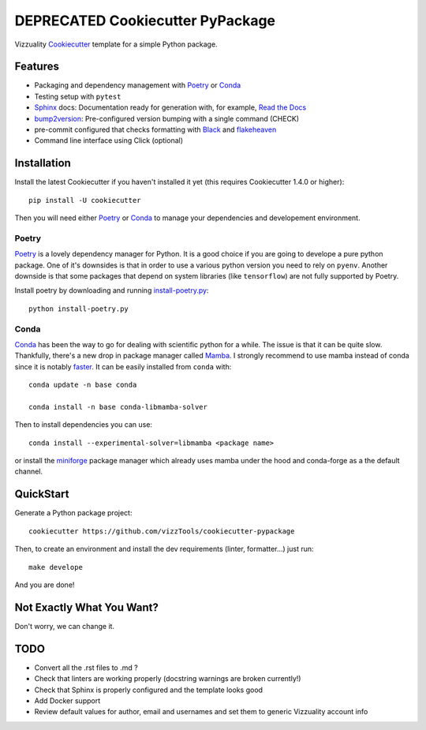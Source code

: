 
.. raw:: html

   <div style="background-color: #ffeb9c; color: #8a6d3b; border-left: 5px solid #ffeeba; padding: 15px; margin-bottom: 20px;">
       <p style="font-weight: bold;">Deprecated:</p>
       <p>This template is deprecated. Use <a src="https://hatch.pypa.io/latest/">Hatch</a> instead </p>
   </div>

======================
DEPRECATED Cookiecutter PyPackage
======================

Vizzuality Cookiecutter_ template for a simple Python package.

Features
--------

* Packaging and dependency management with Poetry_ or Conda_
* Testing setup with ``pytest``
* Sphinx_ docs: Documentation ready for generation with, for example, `Read the Docs`_
* bump2version_: Pre-configured version bumping with a single command (CHECK)
* pre-commit configured that checks formatting with Black_ and flakeheaven_
* Command line interface using Click (optional)

.. _Cookiecutter: https://github.com/cookiecutter/cookiecutter
.. _Conda: https://conda.io/

Installation
------------

Install the latest Cookiecutter if you haven't installed it yet (this requires
Cookiecutter 1.4.0 or higher)::

    pip install -U cookiecutter

Then you will need either Poetry_ or Conda_ to manage your dependencies and developement environment.

Poetry
^^^^^^
Poetry_ is a lovely dependency manager for Python. It is a good choice if you are going to develope a pure python package.
One of it's downsides is that in order to use a various python version you need to rely on ``pyenv``. Another downside is that some packages
that depend on system libraries (like ``tensorflow``) are not fully supported by Poetry.

Install poetry by downloading and running `install-poetry.py`_::
  
    python install-poetry.py

.. _`install-poetry.py`: https://raw.githubusercontent.com/python-poetry/poetry/master/install-poetry.py

Conda
^^^^^
Conda_ has been the way to go for dealing with scientific python for a while. The issue is that it can be quite slow.
Thankfully, there's a new drop in package manager called Mamba_. I strongly recommend to use mamba instead of conda since it is notably faster_. 
It can be easily installed from ``conda`` with::
    
    conda update -n base conda

    conda install -n base conda-libmamba-solver

Then to install dependencies you can use::

    conda install --experimental-solver=libmamba <package name>
    
or install the miniforge_ package manager which already uses mamba under the hood and conda-forge as a the default channel.

.. _Mamba: https://mamba.readthedocs.io/en/latest/index.html
.. _faster: https://pythonspeed.com/articles/faster-conda-install/
.. _miniforge: https://github.com/conda-forge/miniforge

QuickStart
----------

Generate a Python package project::

    cookiecutter https://github.com/vizzTools/cookiecutter-pypackage

Then, to create an environment and install the dev requirements  (linter, formatter...) just run::

    make develope

And you are done!

Not Exactly What You Want?
--------------------------

Don't worry, we can change it.


TODO
----

* Convert all the .rst files to .md ?
* Check that linters are working properly (docstring warnings are broken currently!)
* Check that Sphinx is properly configured and the template looks good
* Add Docker support
* Review default values for author, email and usernames and set them to generic Vizzuality account info

.. _Travis-CI: http://travis-ci.org/
.. _Tox: http://testrun.org/tox/
.. _Sphinx: http://sphinx-doc.org/
.. _Read the Docs: https://readthedocs.io/
.. _`pyup.io`: https://pyup.io/
.. _bump2version: https://github.com/c4urself/bump2version
.. _Punch: https://github.com/lgiordani/punch
.. _Poetry: https://python-poetry.org/
.. _PyPi: https://pypi.python.org/pypi
.. _Mkdocs: https://pypi.org/project/mkdocs/
.. _Pre-commit: https://pre-commit.com/
.. _Black: https://black.readthedocs.io/en/stable/
.. _Mypy: https://mypy.readthedocs.io/en/stable/
.. _flakeheaven: https://flakeheaven.readthedocs.io/en/latest/
